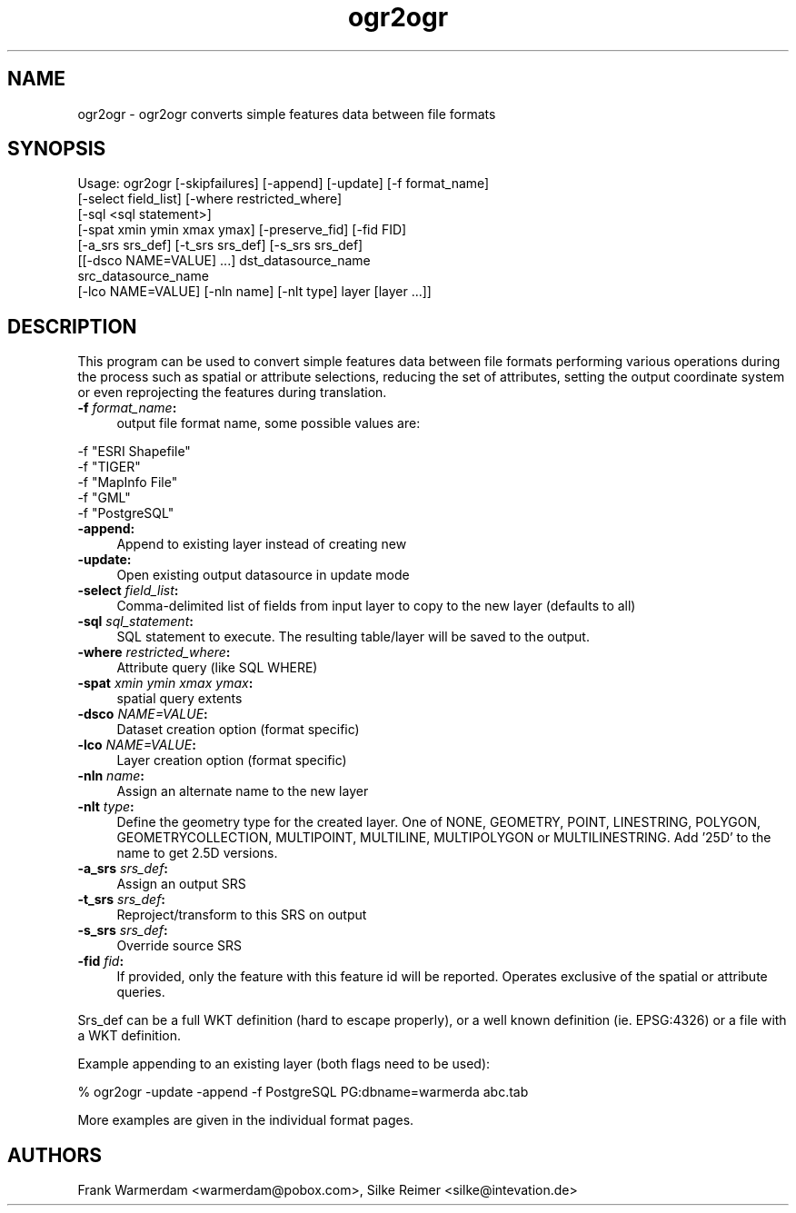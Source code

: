 .TH "ogr2ogr" 1 "13 Apr 2006" "GDAL" \" -*- nroff -*-
.ad l
.nh
.SH NAME
ogr2ogr \- ogr2ogr
converts simple features data between file formats
.SH "SYNOPSIS"
.PP
.PP
.PP
.nf
Usage: ogr2ogr [-skipfailures] [-append] [-update] [-f format_name]
               [-select field_list] [-where restricted_where] 
               [-sql <sql statement>] 
               [-spat xmin ymin xmax ymax] [-preserve_fid] [-fid FID]
               [-a_srs srs_def] [-t_srs srs_def] [-s_srs srs_def]
               [[-dsco NAME=VALUE] ...] dst_datasource_name
               src_datasource_name
               [-lco NAME=VALUE] [-nln name] [-nlt type] layer [layer ...]]
.fi
.PP
.SH "DESCRIPTION"
.PP
This program can be used to convert simple features data between file formats performing various operations during the process such as spatial or attribute selections, reducing the set of attributes, setting the output coordinate system or even reprojecting the features during translation.
.PP
.IP "\fB\fB -f\fP\fI format_name\fP:\fP" 1c
output file format name, some possible values are: 
.PP
.nf
     -f "ESRI Shapefile"
     -f "TIGER"
     -f "MapInfo File"
     -f "GML"
     -f "PostgreSQL"
	 
.fi
.PP
  
.IP "\fB\fB-append\fP:\fP" 1c
Append to existing layer instead of creating new 
.IP "\fB\fB-update\fP:\fP" 1c
Open existing output datasource in update mode 
.IP "\fB\fB-select\fP\fI field_list\fP:\fP" 1c
Comma-delimited list of fields from input layer to copy to the new layer (defaults to all) 
.IP "\fB\fB-sql\fP \fIsql_statement\fP:\fP" 1c
SQL statement to execute. The resulting table/layer will be saved to the output. 
.IP "\fB\fB-where\fP\fI restricted_where\fP:\fP" 1c
Attribute query (like SQL WHERE) 
.IP "\fB\fB-spat\fP\fI xmin ymin xmax ymax\fP:\fP" 1c
spatial query extents 
.IP "\fB\fB-dsco\fP \fINAME=VALUE\fP:\fP" 1c
Dataset creation option (format specific) 
.IP "\fB\fB-lco\fP\fI NAME=VALUE\fP:\fP" 1c
Layer creation option (format specific) 
.IP "\fB\fB-nln\fP\fI name\fP:\fP" 1c
Assign an alternate name to the new layer 
.IP "\fB\fB-nlt\fP\fI type\fP:\fP" 1c
Define the geometry type for the created layer. One of NONE, GEOMETRY, POINT, LINESTRING, POLYGON, GEOMETRYCOLLECTION, MULTIPOINT, MULTILINE, MULTIPOLYGON or MULTILINESTRING. Add '25D' to the name to get 2.5D versions. 
.IP "\fB\fB-a_srs\fP\fI srs_def\fP:\fP" 1c
Assign an output SRS 
.IP "\fB\fB-t_srs\fP\fI srs_def\fP:\fP" 1c
Reproject/transform to this SRS on output 
.IP "\fB\fB-s_srs\fP\fI srs_def\fP:\fP" 1c
Override source SRS 
.IP "\fB\fB-fid\fP \fIfid\fP:\fP" 1c
If provided, only the feature with this feature id will be reported. Operates exclusive of the spatial or attribute queries. 
.PP
.PP
Srs_def can be a full WKT definition (hard to escape properly), or a well known definition (ie. EPSG:4326) or a file with a WKT definition.
.PP
Example appending to an existing layer (both flags need to be used):
.PP
.PP
.nf
% ogr2ogr -update -append -f PostgreSQL PG:dbname=warmerda abc.tab
.fi
.PP
.PP
More examples are given in the individual format pages.
.SH "AUTHORS"
.PP
Frank Warmerdam <warmerdam@pobox.com>, Silke Reimer <silke@intevation.de> 
